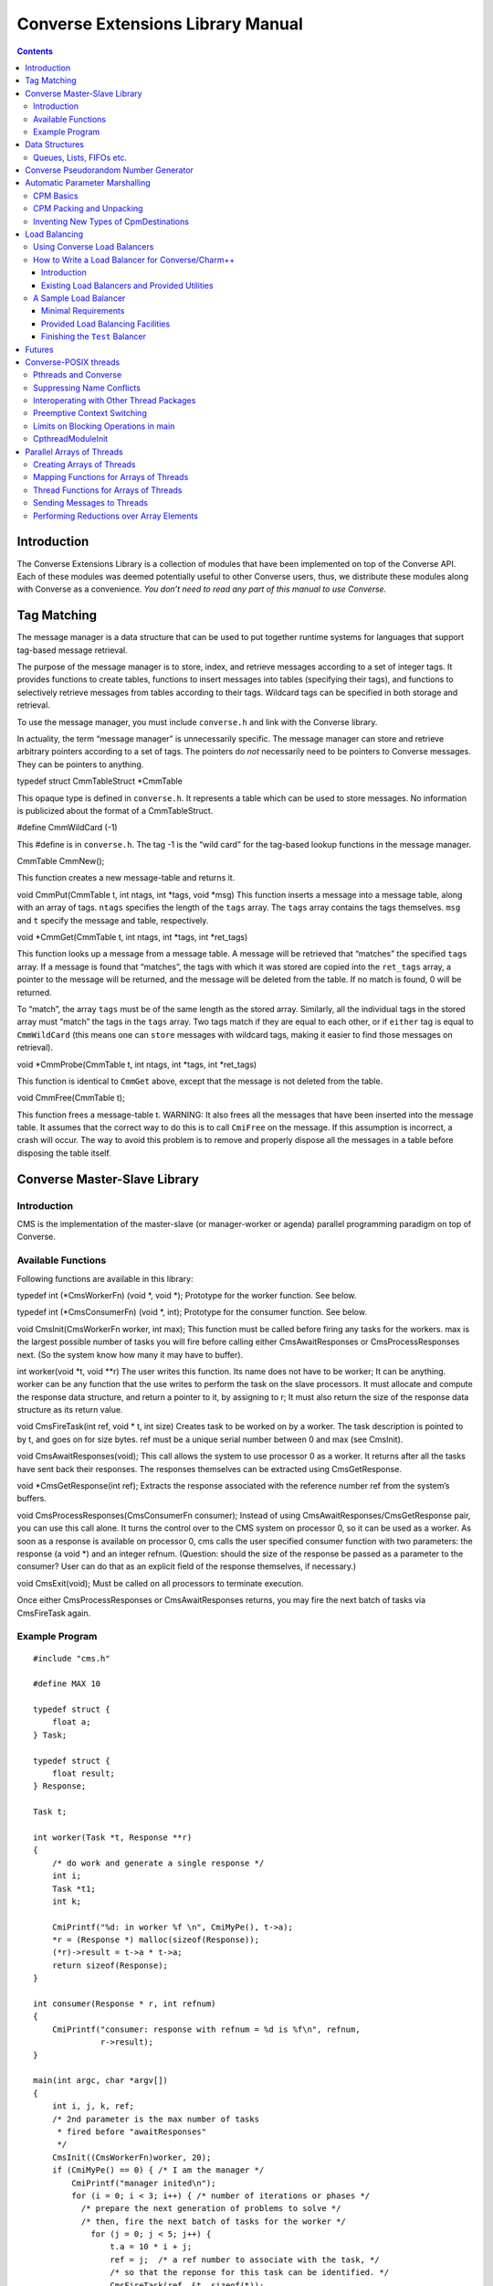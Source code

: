 ==================================
Converse Extensions Library Manual
==================================

.. contents::
   :depth: 3
..

Introduction
============

The Converse Extensions Library is a collection of modules that have
been implemented on top of the Converse API. Each of these modules was
deemed potentially useful to other Converse users, thus, we distribute
these modules along with Converse as a convenience. *You don’t need to
read any part of this manual to use Converse.*

Tag Matching
============

The message manager is a data structure that can be used to put together
runtime systems for languages that support tag-based message retrieval.

The purpose of the message manager is to store, index, and retrieve
messages according to a set of integer tags. It provides functions to
create tables, functions to insert messages into tables (specifying
their tags), and functions to selectively retrieve messages from tables
according to their tags. Wildcard tags can be specified in both storage
and retrieval.

To use the message manager, you must include ``converse.h`` and link
with the Converse library.

In actuality, the term “message manager” is unnecessarily specific. The
message manager can store and retrieve arbitrary pointers according to a
set of tags. The pointers do *not* necessarily need to be pointers to
Converse messages. They can be pointers to anything.

typedef struct CmmTableStruct \*CmmTable

This opaque type is defined in ``converse.h``. It represents a table
which can be used to store messages. No information is publicized about
the format of a CmmTableStruct.

#define CmmWildCard (-1)

This #define is in ``converse.h``. The tag -1 is the “wild card” for the
tag-based lookup functions in the message manager.

CmmTable CmmNew();

This function creates a new message-table and returns it.

void CmmPut(CmmTable t, int ntags, int \*tags, void \*msg) This function
inserts a message into a message table, along with an array of tags.
``ntags`` specifies the length of the ``tags`` array. The ``tags`` array
contains the tags themselves. ``msg`` and ``t`` specify the message and
table, respectively.

void \*CmmGet(CmmTable t, int ntags, int \*tags, int \*ret_tags)

This function looks up a message from a message table. A message will be
retrieved that “matches” the specified ``tags`` array. If a message is
found that “matches”, the tags with which it was stored are copied into
the ``ret_tags`` array, a pointer to the message will be returned, and
the message will be deleted from the table. If no match is found, 0 will
be returned.

To “match”, the array ``tags`` must be of the same length as the stored
array. Similarly, all the individual tags in the stored array must
“match” the tags in the ``tags`` array. Two tags match if they are equal
to each other, or if ``either`` tag is equal to ``CmmWildCard`` (this
means one can ``store`` messages with wildcard tags, making it easier to
find those messages on retrieval).

void \*CmmProbe(CmmTable t, int ntags, int \*tags, int \*ret_tags)

This function is identical to ``CmmGet`` above, except that the message
is not deleted from the table.

void CmmFree(CmmTable t);

This function frees a message-table t. WARNING: It also frees all the
messages that have been inserted into the message table. It assumes that
the correct way to do this is to call ``CmiFree`` on the message. If
this assumption is incorrect, a crash will occur. The way to avoid this
problem is to remove and properly dispose all the messages in a table
before disposing the table itself.

Converse Master-Slave Library
=============================

Introduction
------------

CMS is the implementation of the master-slave (or manager-worker or
agenda) parallel programming paradigm on top of Converse.

Available Functions
-------------------

Following functions are available in this library:

typedef int (\*CmsWorkerFn) (void \*, void \*); Prototype for the worker
function. See below.

typedef int (\*CmsConsumerFn) (void \*, int); Prototype for the consumer
function. See below.

void CmsInit(CmsWorkerFn worker, int max); This function must be called
before firing any tasks for the workers. max is the largest possible
number of tasks you will fire before calling either CmsAwaitResponses or
CmsProcessResponses next. (So the system know how many it may have to
buffer).

int worker(void \*t, void \**r) The user writes this function. Its name
does not have to be worker; It can be anything. worker can be any
function that the use writes to perform the task on the slave
processors. It must allocate and compute the response data structure,
and return a pointer to it, by assigning to r; It must also return the
size of the response data structure as its return value.

void CmsFireTask(int ref, void \* t, int size) Creates task to be worked
on by a worker. The task description is pointed to by t, and goes on for
size bytes. ref must be a unique serial number between 0 and max (see
CmsInit).

void CmsAwaitResponses(void); This call allows the system to use
processor 0 as a worker. It returns after all the tasks have sent back
their responses. The responses themselves can be extracted using
CmsGetResponse.

void \*CmsGetResponse(int ref); Extracts the response associated with
the reference number ref from the system’s buffers.

void CmsProcessResponses(CmsConsumerFn consumer); Instead of using
CmsAwaitResponses/CmsGetResponse pair, you can use this call alone. It
turns the control over to the CMS system on processor 0, so it can be
used as a worker. As soon as a response is available on processor 0, cms
calls the user specified consumer function with two parameters: the
response (a void \*) and an integer refnum. (Question: should the size
of the response be passed as a parameter to the consumer? User can do
that as an explicit field of the response themselves, if necessary.)

void CmsExit(void); Must be called on all processors to terminate
execution.

Once either CmsProcessResponses or CmsAwaitResponses returns, you may
fire the next batch of tasks via CmsFireTask again.

Example Program
---------------

::

   #include "cms.h"

   #define MAX 10

   typedef struct {
       float a;
   } Task;

   typedef struct {
       float result;
   } Response;

   Task t;

   int worker(Task *t, Response **r)
   {
       /* do work and generate a single response */
       int i;
       Task *t1;
       int k;

       CmiPrintf("%d: in worker %f \n", CmiMyPe(), t->a);
       *r = (Response *) malloc(sizeof(Response));
       (*r)->result = t->a * t->a;
       return sizeof(Response);
   }

   int consumer(Response * r, int refnum)
   {
       CmiPrintf("consumer: response with refnum = %d is %f\n", refnum,
                 r->result);
   }

   main(int argc, char *argv[])
   {
       int i, j, k, ref;
       /* 2nd parameter is the max number of tasks
        * fired before "awaitResponses"
        */
       CmsInit((CmsWorkerFn)worker, 20);
       if (CmiMyPe() == 0) { /* I am the manager */
           CmiPrintf("manager inited\n");
           for (i = 0; i < 3; i++) { /* number of iterations or phases */
             /* prepare the next generation of problems to solve */
             /* then, fire the next batch of tasks for the worker */
               for (j = 0; j < 5; j++) {
                   t.a = 10 * i + j;
                   ref = j;  /* a ref number to associate with the task, */
                   /* so that the reponse for this task can be identified. */
                   CmsFireTask(ref, &t, sizeof(t));
               }
             /* Now wait for the responses */
               CmsAwaitResponses();  /* allows proc 0 to be used as a worker. */
               /* Now extract the resoneses from the system */
               for (j = 0; j < 5; j++) {
                   Response *r = (Response *) CmsGetResponse(j);
                   CmiPrintf("Response %d is: %f \n", j, r->result);
               }
             /* End of one mast-slave phase */
               CmiPrintf("End of phase %d\n", i);
           }
       }

       CmiPrintf("Now the consumerFunction mode\n");

       if (CmiMyPe() == 0) { /* I am the manager */
          for (i = 0; i < 3; i++) {
              t.a = 5 + i;
              CmsFireTask(i, &t, sizeof(t));
          }
          CmsProcessResponses((CmsConsumerFn)consumer);
          /* Also allows proc. 0 to be used as a worker.
           * In addition, responses will be processed on processor 0
           * via the "consumer" function as soon as they are available
           */
       }
       CmsExit();
   }

Data Structures
===============

In the course of developing Converse and Charm++ we had to implement a
number of data structures efficiently. If the ANSI standard C library
were available to us on all platforms, we could have used it, but that
was not the case. Also, we needed both the C and C++ bindings of most
data structures. In most cases, the functionality we needed was also a
subset of the C standard library functionality, and by avoiding virtual
methods etc, we have tried to code the most efficient implementations of
those data structures.

Since these data structures are already part of Converse and Charm++,
they are available to the users of these system free of cost ``:-<)``.
In this chapter we document the available functions.

Queues, Lists, FIFOs etc.
-------------------------

This data structure is based on circular buffer, and can be used both
like a FIFO and a Stack.

Following functions are available for use in C:

typedef ... CdsFifo; An opaque data type representing a queue of
``void*`` pointers.

CdsFifo CdsFifo_Create(void); Creates a queue in memory and returns its
pointer.

CdsFifo CdsFifo_Create_len(int len); Creates a queue in memory with the
initial buffer size of len entries and returns its pointer.

void CdsFifo_Enqueue(CdsFifo q, void \*elt); Appends elt at the end of
q.

void \*CdsFifo_Dequeue(CdsFifo q); Removes an element from the front of
the q, and returns it. Returns 0 if the queue is empty.

void \*CdsFifo_Pop(CdsFifo q); Removes an element from the front of the
q, and returns it. Returns 0 if the queue is empty. An alias for the
dequeue function.

void CdsFifo_Push(CdsFifo q, void \*elt); Inserts elt in the beginning
of q.

int CdsFifo_Empty(CdsFifo q); Returns 1 if the q is empty, 0 otherwise.

int CdsFifo_Length(CdsFifo q); Returns the length of the q.

int CdsFifo_Peek(CdsFifo q); Returns the element from the front of the q
without removing it.

void CdsFifo_Destroy(CdsFifo q); Releases memory used by q.

Following Templates are available for use in C:

::

   template<class T>
   class CkQ {
     CkQ();  // default constructor
     CkQ(int initial_size); // constructor with initial buffer size
     ~CkQ(); // destructor
     int length(void); // returns length of the q
     bool isEmpty(void); // returns true if q is empty, false otherwise
     T deq(void); // removes and returns the front element
     void enq(const T&); // appends at the end of the list
     void push(const T&); // inserts in the beginning of the list
     T& operator[](size_t n); // returns the n'th element
   };

Converse Pseudorandom Number Generator
======================================

Converse provides three different Linear Congruential Random Number
Generators. Each random number stream has a cycle length of
:math:`2^{64}` as opposed to ANSI C standard’s :math:`2^{48}`. Also,
each of the three random number streams can be split into a number of
per processor streams, so that the random number sequences can be
computed in parallel, and are reproducible. Furthermore, there is no
implicit critical section in the random number generator,and yet, this
functionality is thread-safe, because all the state information is
stored in the structure allocated by the programmer. Further, this state
information is stored in a first class object, and can be passed to
other processors through messages. This module of Converse is based on
the public-domain SPRNG [1]_ package developed by Ashok Srinivasan [2]_
at NCSA.

For minimal change to programs already using C functions ``rand()``,
``srand()``, and ``drand48()``, Converse also maintains a “default”
random number stream.

Interface to the Converse Pseudorandom Number Generator module is as
follows:

typedef ... CrnStream;

State information for generating the next random number in the sequence.

void CrnInitStream(CrnStream \*stream, int seed, int type)

Initializes the new random number stream ``stream`` of ``type`` using
``seed``. ``type`` can have values 0, 1, or 2 to represent three types
of linear congruential random number generators.

int CrnInt(CrnStream \*stream)

Returns an integer between 0 and :math:`2^{31}-1` corresponding to the
next random number in the sequence associated with ``stream``. Advances
``stream`` by one in the sequence.

double CrnDouble(CrnStream \*stream)

Returns an double precision floating point number between 0 and 1
corresponding to the next random number in the sequence associated with
``stream``. Advances ``stream`` by one in the sequence.

float CrnFloat(CrnStream \*stream)

Returns a single precision floating point number between 0 and 1
corresponding to the next random number in the sequence associated with
``stream``. Advances ``stream`` by one in the sequence.

void CrnSrand(int seed)

Specifies a different seed for the default random number stream.
Replaces ``srand()``.

int CrnRand(void)

Generate the next integer random number from the default random number
stream. Replaces ``rand()``.

double CrnDrand(void)

Generate the next double precision random number from the default random
number stream. Replaces ``drand48()``.

Automatic Parameter Marshalling
===============================

Automatic Parameter Marshalling is a concise means of invoking functions
on remote processors. The CPM module handles all the details of packing,
transmitting, translating, and unpacking the arguments. It also takes
care of converting function pointers into handler numbers. With all
these details out of the way, it is possible to perform remote function
invocation in a single line of code.

CPM Basics
----------

The heart of the CPM module is the CPM scanner. The scanner reads a C
source file. When it sees the keyword ``CpmInvokable`` in front of one
of the user’s function declarations, it generates a *launcher* for that
particular function. The *launcher* is a function whose name is ``Cpm_``
concatenated to the name of the user’s function. The launcher accepts
the same arguments as the user’s function, plus a *destination*
argument. Calling the *launcher* transmits a message to another
processor determined by the *destination* argument. When the message
arrives and is handled, the user’s function is called.

For example, if the CPM scanner sees the following function declaration

::

       CpmInvokable myfunc(int x, int y) { ... }

The scanner will generate a launcher named ``Cpm_myfunc``. The launcher
has this prototype:

::

       void Cpm_myfunc(CpmDestination destination, int x, int y);

If one were to call ``Cpm_myfunc`` as follows:

::

       Cpm_myfunc(CpmSend(3), 8, 9);

a message would be sent to processor 3 ordering it to call
``myfunc(8,9)``. Notice that the *destination* argument isn’t just an
integer processor number. The possible destinations for a message are
described later.

When the CPM scanner is applied to a C source file with a particular
name, it generates a certain amount of parameter packing and unpacking
code, and this code is placed in an include file named similarly to the
original C file: the ``.c`` is replaced with ``.cpm.h``. The include
file must be included in the original ``.c`` file, after the
declarations of the types which are being packed and unpacked, but
before all uses of the CPM invocation mechanisms.

Note that the ``.cpm.h`` include file is *not* for prototyping. It
contains the C code for the packing and unpacking mechanisms. Therefore,
it should only be included in the one source file from which it was
generated. If the user wishes to prototype his code, he must do so
normally, by writing a header file of his own.

Each ``.cpm.h`` file contains a function ``CpmInitializeThisModule``,
which initializes the code in *that* ``.cpm.h`` file. The function is
declared ``static``, so it is possible to have one in each ``.cpm.h``
file without conflicts. It is the responsibility of the CPM user to call
each of these ``CpmInitializeThisModule`` functions before using any of
the CPM mechanisms.

We demonstrate the use of the CPM mechanisms using the following short
program ``myprog.c``:

.. code-block:: c++
  :linenos:

   #include "myprog.cpm.h"

   CpmInvokable print_integer(int n)
   {
     CmiPrintf("%d\n", n);
   }

   user_main(int argc, char **argv)
   {
     int i;
     CpmModuleInit();
     CpmInitializeThisModule();
     if (CmiMyPe()==0)
       for (i=1; i<CmiNumPes(); i++)
         Cpm_print_integer(CpmSend(i), rand());
   }

   main(int argc, char **argv)
   {
     ConverseInit(argc, argv, user_main, 0, 0);
   }

Lines 3-6 of this program contain a simple C function that prints an
integer. The function is marked with the word ``CpmInvokable``. When the
CPM scanner sees this word, it adds the function ``Cpm_print_integer``
to the file ``myprog.cpm.h``. The program includes ``myprog.cpm.h`` on
line 1, and initializes the code in there on line 12. Each call to
``Cpm_print_integer`` on line 15 builds a message that invokes
``print_integer``. The destination-argument ``CpmSend(i)`` causes the
message to be sent to the *i*\ ’th processor.

The effect of this program is that the first processor orders each of
the other processors to print a random number. Note that the example is
somewhat minimalist since it doesn’t contain any code for terminating
itself. Also note that it would have been more efficient to use an
explicit broadcast. Broadcasts are described later.

All launchers accept a *CpmDestination* as their first argument. A
*CpmDestination* is actually a pointer to a small C structure containing
routing and handling information. The CPM module has many built-in
functions that return *CpmDestination*\ s. Therefore, any of these can
be used as the first argument to a launcher:

-  CpmSend(\ pe) - the message is transmitted to processor pe with
   maximum priority.

-  CpmEnqueue(\ pe, queueing, priobits, prioptr) - The message is
   transmitted to processor pe, where it is enqueued with the specified
   queueing strategy and priority. The queueing, priobits, and prioptr
   arguments are the same as for CqsEnqueueGeneral.

-  CpmEnqueueFIFO(\ pe) - the message is transmitted to processor pe and
   enqueued with the middle priority (zero), and FIFO relative to
   messages with the same priority.

-  CpmEnqueueLIFO(\ pe) - the message is transmitted to processor pe and
   enqueued with the middle priority (zero), and LIFO relative to
   messages with the same priority.

-  CpmEnqueueIFIFO(\ pe, prio) - the message is transmitted to processor
   pe and enqueued with the specified integer-priority prio, and FIFO
   relative to messages with the same priority.

-  CpmEnqueueILIFO(\ pe, prio) - the message is transmitted to processor
   pe and enqueued with the specified integer-priority prio, and LIFO
   relative to messages with the same priority.

-  CpmEnqueueBFIFO(\ pe, priobits, prioptr) - the message is transmitted
   to processor pe and enqueued with the specified bitvector-priority,
   and FIFO relative to messages with the same priority.

-  CpmEnqueueBLIFO(\ pe, priobits, prioptr) - the message is transmitted
   to processor pe and enqueued with the specified bitvector-priority,
   and LIFO relative to messages with the same priority.

-  CpmMakeThread(\ pe) - The message is transmitted to processor pe
   where a CthThread is created, and the thread invokes the specified
   function.

All the functions shown above accept processor numbers as arguments.
Instead of supplying a processor number, one can also supply the special
symbols CPM_ALL or CPM_OTHERS, causing a broadcast. For example,

::

   Cpm_print_integer(CpmMakeThread(CPM_ALL), 5);

would broadcast a message to all the processors causing each processor
to create a thread, which would in turn invoke ``print_integer`` with
the argument 5.

CPM Packing and Unpacking
-------------------------

Functions preceded by the word **CpmInvokable** must have simple
argument lists. In particular, the argument list of a CpmInvokable
function can only contain cpm-single-arguments and cpm-array-arguments,
as defined by this grammar:

::

       cpm-single-argument :== typeword varname
       cpm-array-argument  :== typeword '*' varname

When CPM sees the cpm-array-argument notation, CPM interprets it as
being a pointer to an array. In this case, CPM attempts to pack an
entire array into the message, whereas it only attempts to pack a single
element in the case of the cpm-single-argument notation.

Each cpm-array-argument must be preceded by a cpm-single-argument of
type ``CpmDim``. ``CpmDim`` is simply an alias for ``int``, but when CPM
sees an argument declared ``CpmDim``, it knows that the next argument
will be a cpm-array-argument, and it interprets the ``CpmDim`` argument
to be the size of the array. Given a pointer to the array, its size, and
its element-type, CPM handles the packing of array values as
automatically as it handles single values.

A second program, ``example2.c``, uses array arguments:

.. code-block::c++
   :linenos:

   #include "example2.cpm.h"

   CpmInvokable print_program_arguments(CpmDim argc, CpmStr *argv)
   {
     int i;
     CmiPrintf("The program's arguments are: ");
     for (i=0; i<argc; i++) CmiPrintf("%s ", argv[i]);
     CmiPrintf("\n");
   }

   user_main(int argc, char **argv)
   {
     CpmModuleInit();
     CpmInitializeThisModule();
     if (CmiMyPe()==0)
       Cpm_print_program_arguments(CpmSend(1), argc, argv);
   }

   main(int argc, char **argv)
   {
     ConverseInit(argc, argv, user_main, 0, 0);
   }

The word ``CpmStr`` is a CPM built-in type, it represents a
null-terminated string:

::

   	typedef char *CpmStr;

Therefore, the function ``print_program_arguments`` takes exactly the
same arguments as ``user_main``. In this example, the main program
running on processor 0 transmits the arguments to processor 1, which
prints them out.

Thus far, we have only shown functions whose prototypes contain builtin
CPM types. CPM has built-in knowledge of the following types: char,
short, int, long, float, double, CpmDim, and CpmStr (pointer to a
null-terminated string). However, you may also transmit user-defined
types in a CPM message.

For each (non-builtin) type the user wishes to pack, the user must
supply some pack and unpack routines. The subroutines needed depend upon
whether the type is a pointer or a simple type. Simple types are defined
to be those that contain no pointers at all. Note that some types are
neither pointers, nor simple types. CPM cannot currently handle such
types.

CPM knows which type is which only through the following declarations:

::

       CpmDeclareSimple(typeword);
       CpmDeclarePointer(typeword);

The user must supply such declarations for each type that must be sent
via CPM.

When packing a value ``v`` which is a simple type, CPM uses the
following strategy. The generated code first converts ``v`` to network
interchange format by calling ``CpmPack_typename(&v)``, which must
perform the conversion in-place. It then copies ``v`` byte-for-byte into
the message and sends it. When the data arrives, it is extracted from
the message and converted back using ``CpmUnpack_typename(&v)``, again
in-place. The user must supply the pack and unpack routines.

When packing a value ``v`` which is a pointer, the generated code
determines how much space is needed in the message buffer by calling
``CpmPtrSize_typename(v)``. It then transfers the data pointed to by
``v`` into the message using ``CpmPtrPack_typename(p, v)``, where ``p``
is a pointer to the allocated space in the message buffer. When the
message arrives, the generated code extracts the packed data from the
message by calling ``CpmPtrUnpack_typename(p)``. The unpack function
must return a pointer to the unpacked data, which is allowed to still
contain pointers to the message buffer (or simply be a pointer to the
message buffer). When the invocation is done, the function
``CpmPtrFree_typename(v)`` is called to free any memory allocated by the
unpack routine. The user must supply the size, pack, unpack, and free
routines.

The following program fragment shows the declaration of two user-defined
types:

.. code-block::c++
  :linenos:


   typedef struct { double x,y; } coordinate;
   CpmDeclareSimple(coordinate);

   void CpmPack_coordinate(coordinate *p)
   {
     CpmPack_double(&(p->x));
     CpmPack_double(&(p->y));
   }

   void CpmPack_coordinate(coordinate *p)
   {
     CpmUnpack_double(&(p->x));
     CpmUnpack_double(&(p->y));
   }

   typedef int *intptr;
   CpmDeclarePointer(intptr);

   #define CpmPtrSize_intptr(p) sizeof(int)

   void CpmPtrPack_intptr(void *p, intptr v)
   {
     *(int *)p = *v;
     CpmPack_int((int *)p);
   }

   intptr CpmPtrUnpack_intptr(void *p)
   {
     CpmUnpack_int((int *)p);
     return (int *)p;
   }

   #define CpmPtrFree_intptr(p) (0)

   #include "example3.cpm.h"
   ...

The first type declared in this file is the coordinate. Line 2 contains
the C type declaration, and line 3 notifies CPM that it is a simple
type, containing no pointers. Lines 5-9 declare the pack function, which
receives a pointer to a coordinate, and must pack it in place. It makes
use of the pack-function for doubles, which also packs in place. The
unpack function is similar.

The second type declared in this file is the intptr, which we intend to
mean a pointer to a single integer. On line 18 we notify CPM that the
type is a pointer, and that it should therefore use CpmPtrSize_intptr,
CpmPtrPack_intptr, CpmPtrUnpack_intptr, and CpmPtrFree_intptr. Line 20
shows the size function, a constant: we always need just enough space to
store one integer. The pack function copies the int into the message
buffer, and packs it in place. The unpack function unpacks it in place,
and returns an intptr, which points right to the unpacked integer which
is still in the message buffer. Since the int is still in the message
buffer, and not in dynamically allocated memory, the free function on
line 34 doesn’t have to do anything.

Note that the inclusion of the ``.cpm.h`` file comes after these type
and pack declarations: the ``.cpm.h`` file will reference these
functions and macros, therefore, they must already be defined.

Inventing New Types of CpmDestinations
--------------------------------------

It is possible for the user to create new types of CpmDestinations, and
to write functions that return these new destinations. In order to do
this, one must have a mental model of the steps performed when a Cpm
message is sent. This knowledge is only necessary to those wishing to
invent new kinds of destinations. Others can skip this section.

The basic steps taken when sending a CPM message are:

-  1. The destination-structure is created. The first argument to the
   launcher is a CpmDestination. Therefore, before the launcher is
   invoked, one typically calls a function (like CpmSend) to build the
   destination-structure.

-  2. The launcher allocates a message-buffer. The buffer contains space
   to hold a function-pointer and the function’s arguments. It also
   contains space for an “envelope”, the size of which is determined by
   a field in the destination-structure.

-  3. The launcher stores the function-arguments in the message buffer.
   In doing so, the launcher converts the arguments to a contiguous
   sequence of bytes.

-  4. The launcher sets the message’s handler. For every launcher, there
   is a matching function called an invoker. The launcher’s job is to
   put the argument data in the message and send the message. The
   invoker\ ’s job is to extract the argument data from the message and
   call the user’s function. The launcher uses ``CmiSetHandler`` to tell
   Converse to handle the message by calling the appropriate invoker.

-  5. The message is sent, received, and handled. The
   destination-structure contains a pointer to a send-function. The
   send-function is responsible for choosing the message’s destination
   and making sure that it gets there and gets handled. The
   send-function has complete freedom to implement this in any manner it
   wishes. Eventually, though, the message should arrive at a
   destination and its handler should be called.

-  6. The user’s function is invoked. The invoker extracts the function
   arguments from the message buffer and calls the user’s function.

The *send-function* varies because messages take different routes to get
to their final destinations. Compare, for example, CpmSend to
CpmEnqueueFIFO. When CpmSend is used, the message goes straight to the
target processor and gets handled. When CpmEnqueueFIFO is used, the
message goes to the target processor, goes into the queue, comes out of
the queue, and *then* gets handled. The *send-function* must implement
not only the transmission of the message, but also the possible
“detouring” of the message through queues or into threads.

We now show an example CPM command, and describe the steps that are
taken when the command is executed. The command we will consider is this
one:

::

   Cpm_print_integer(CpmEnqueueFIFO(3), 12);

Which sends a message to processor 3, ordering it to call
``print_integer(12)``.

The first step is taken by CpmEnqueueFIFO, which builds the
CpmDestination. The following is the code for CpmEnqueueFIFO:

::

   typedef struct CpmDestinationSend_s
   {
     void *(*sendfn)();
     int envsize;
     int pe;
   }
   *CpmDestinationSend;

   CpmDestination CpmEnqueueFIFO(int pe)
   {
     static struct CpmDestinationSend_s ctrl;
     ctrl.envsize = sizeof(int);
     ctrl.sendfn  = CpmEnqueueFIFO1;
     ctrl.pe = pe;
     return (CpmDestination)&ctrl;
   }

Notice that the CpmDestination structure varies, depending upon which
kind of destination is being used. In this case, the destination
structure contains a pointer to the send-function ``CpmEnqueueFIFO1``, a
field that controls the size of the envelope, and the
destination-processor. In a CpmDestination, the ``sendfn`` and
``envsize`` fields are required, additional fields are optional.

After CpmEnqueueFIFO builds the destination-structure, the launcher
Cpm_print_integer is invoked. Cpm_print_integer performs all the steps
normally taken by a launcher:

-  1. It allocates the message buffer. In this case, it sets aside just
   enough room for one int as an envelope, as dictated by the
   destination-structure’s envsize field.

-  2. It stores the function-arguments in the message-buffer. In this
   case, the function-arguments are just the integer 12.

-  3. It sets the message’s handler. In this case, the message’s handler
   is set to a function that will extract the arguments and call
   print_integer.

-  4. It calls the send-function to send the message.

The code for the send-function is here:

::

   void *CpmEnqueueFIFO1(CpmDestinationSend dest, int len, void *msg)
   {
     int *env = (int *)CpmEnv(msg);
     env[0] = CmiGetHandler(msg);
     CmiSetHandler(msg, CpvAccess(CpmEnqueueFIFO2_Index));
     CmiSyncSendAndFree(dest->pe,len,msg);
   }

The send-function CpmEnqueueFIFO1 starts by switching the handler. The
original handler is removed using ``CmiGetHandler``. It is set aside in
the message buffer in the “envelope” space described earlier — notice
the use of ``CpmEnv`` to obtain the envelope. This is the purpose of the
envelope in the message — it is a place where the send-function can
store information. The destination-function must anticipate how much
space the send-function will need, and it must specify that amount of
space in the destination-structure field *envsize*. In this case, the
envelope is used to store the original handler, and the message’s
handler is set to an internal function called ``CpmEnqueueFIFO2``.

After switching the handler, ``CpmEnqueueFIFO1`` sends the message.
Eventually, the message will be received by ``CsdScheduler``, and its
handler will be called. The result will be that ``CpmEnqueueFIFO2`` will
be called on the destination processor. Here is the code for
``CpmEnqueueFIFO2``:

::

   void CpmEnqueueFIFO2(void *msg)
   {
     int *env;
     CmiGrabBuffer(&msg);
     env = (int *)CpmEnv(msg);
     CmiSetHandler(msg, env[0]);
     CsdEnqueueFIFO(msg);
   }

This function takes ownership of the message-buffer from Converse using
``CmiGrabBuffer``. It extracts the original handler from the envelope
(the handler that calls ``print_integer``), and restores it using
``CmiSetHandler``. Having done so, it enqueues the message with the FIFO
queueing policy. Eventually, the scheduler picks the message from the
queue, and ``print_integer`` is invoked.

In summary, the procedure for implementing new kinds of destinations is
to write one send-function, one function returning a CpmDestination
(which contains a reference to the send-function), and one or more
Converse handlers to manipulate the message.

The destination-function must return a pointer to a
“destination-structure”, which can in fact be any structure matching the
following specifications:

-  The first field must be a pointer to a send-function,

-  The second field must the an integer, the envelope-size.

This pointer must be coerced to type CpmDestination.

The send-function must have the following prototype:

::

       void sendfunction(CpmDestination dest, int msglen, void *msgptr)

It can access the envelope of the message using CpmEnv:

::

       int *CpmEnv(void *msg);

It can also access the data stored in the destination-structure by the
destination-function.

Load Balancing
==============

Using Converse Load Balancers
-----------------------------

This module defines a function **CldEnqueue** that sends a message to a
lightly-loaded processor. It automates the process of finding a
lightly-loaded processor.

The function **CldEnqueue** is extremely sophisticated. It does not
choose a processor, send the message, and forget it. Rather, it puts the
message into a pool of movable work. The pool of movable work gradually
shrinks as it is consumed (processed), but in most programs, there is
usually quite a bit of movable work available at any given time. As load
conditions shift, the load balancers shifts the pool around,
compensating. Any given message may be shifted more than once, as part
of the pool.

**CldEnqueue** also accounts for priorities. Normal load-balancers try
to make sure that all processors have some work to do. The function
**CldEnqueue** goes a step further: it tries to make sure that all
processors have some reasonably high-priority work to do. This can be
extremely helpful in AI search applications.

The two assertions above should be qualified: **CldEnqueue** can use
these sophisticated strategies, but it is also possible to configure it
for different behavior. When you compile and link your program, you
choose a load-balancing strategy. That means you link in one of several
implementations of the load-balancer. Most are sophisticated, as
described above. But some are simple and cheap, like the random
strategy. The process of choosing a strategy is described in the manual
*Converse Installation and Usage*.

Before you send a message using **CldEnqueue**, you must write an info
function with this prototype:

void InfoFn(void \*msg, CldPackFn \*pfn, int \*len, int \*queueing, int
\*priobits, unsigned int \*prioptr); The load balancer will call the
info function when it needs to know various things about the message.
The load balancer will pass in the message via the parameter ``msg``.
The info function’s job is to “fill in” the other parameters. It must
compute the length of the message, and store it at ``*len``. It must
determine the pack function for the message, and store a pointer to it
at ``*pfm``. It must identify the priority of the message, and the
queueing strategy that must be used, storing this information at
``*queueing``, ``*priobits``, and ``*prioptr``. Caution: the priority
will not be copied, so the ``*prioptr`` should probably be made to point
to the message itself.

After the user of **CldEnqueue** writes the “info” function, the user
must register it, using this:

int CldRegisterInfoFn(CldInfoFn fn) Accepts a pointer to an
info-function. Returns an integer index for the info-function. This
index will be needed in CldEnqueue.

Normally, when you send a message, you pack up a bunch of data into a
message, send it, and unpack it at the receiving end. It is sometimes
possible to perform an optimization, though. If the message is bound for
a processor within the same address space, it isn’t always necessary to
copy all the data into the message. Instead, it may be sufficient to
send a message containing only a pointer to the data. This saves much
packing, unpacking, and copying effort. It is frequently useful, since
in a properly load-balanced program, a great many messages stay inside a
single address space.

With CldEnqueue, you don’t know in advance whether a message is going to
cross address-space boundaries or not. If it’s to cross address spaces,
you need to use the “long form”, but if it’s to stay inside an address
space, you want to use the faster “short form”. We call this
“conditional packing.” When you send a message with **CldEnqueue**, you
should initially assume it will not cross address space boundaries. In
other words, you should send the “short form” of the message, containing
pointers. If the message is about to leave the address space, the load
balancer will call your pack function, which must have this prototype:

void PackFn(void \**msg) The pack function is handed a pointer to a
pointer to the message (yes, a pointer to a pointer). The pack function
is allowed to alter the message in place, or replace the message with a
completely different message. The intent is that the pack function
should replace the “short form” of the message with the “long form” of
the message. Note that if it replaces the message, it should CmiFree the
old message.

Of course, sometimes you don’t use conditional packing. In that case,
there is only one form of the message. In that case, your pack function
can be a no-op.

Pack functions must be registered using this:

int CldRegisterPackFn(CldPackFn fn) Accepts a pointer to an
pack-function. Returns an integer index for the pack-function. This
index will be needed in CldEnqueue.

Normally, **CldEnqueue** sends a message to a lightly-loaded processor.
After doing this, it enqueues the message with the appropriate priority.
The function CldEnqueue can also be used as a mechanism to simply
enqueue a message on a remote processor with a priority. In other words,
it can be used as a prioritized send-function. To do this, one of the
CldEnqueue parameters allows you to override the load-balancing behavior
and lets you choose a processor yourself.

The prototype for **CldEnqueue** is as follows:

void CldEnqueue(int pe, void \*msg, int infofn)

The argument ``msg`` is a pointer to the message. The parameter
``infofn`` represents a function that can analyze the message. The
parameter ``packfn`` represents a function that can pack the message. If
the parameter ``pe`` is ``CLD_ANYWHERE``, the message is sent to a
lightly-loaded processor and enqueued with the appropriate priority. If
the parameter ``pe`` is a processor number, the message is sent to the
specified processor and enqueued with the appropriate priority.
CldEnqueue frees the message buffer using CmiFree.

The following simple example illustrates how a Converse program can make
use of the load balancers.

``hello.c:``

::

   #include <stdio.h>
   #include "converse.h"
   #define CHARES 10

   void startup(int argc, char *argv[]);
   void registerAndInitialize();

   typedef struct pemsgstruct
   {
     char header[CmiExtHeaderSizeBytes];
     int pe, id, pfnx;
     int queuing, priobits;
     unsigned int prioptr;
   } pemsg;

   CpvDeclare(int, MyHandlerIndex);
   CpvDeclare(int, InfoFnIndex);
   CpvDeclare(int, PackFnIndex);

   int main(int argc, char *argv[])
   {
     ConverseInit(argc, argv, startup, 0, 0);
     CsdScheduler(-1);
   }

   void startup(int argc, char *argv[])
   {
     pemsg *msg;
     int i;

     registerAndInitialize();
     for (i=0; i<CHARES; i++) {
       msg = (pemsg *)malloc(sizeof(pemsg));
       msg->pe = CmiMyPe();
       msg->id = i;
       msg->pfnx = CpvAccess(PackFnIndex);
       msg->queuing = CQS_QUEUEING_FIFO;
       msg->priobits = 0;
       msg->prioptr = 0;
       CmiSetHandler(msg, CpvAccess(MyHandlerIndex));
       CmiPrintf("[%d] sending message %d\n", msg->pe, msg->id);
       CldEnqueue(CLD_ANYWHERE, msg, CpvAccess(InfoFnIndex));
       /*    CmiSyncSend(i, sizeof(pemsg), &msg); */
     }
   }

   void MyHandler(pemsg *msg)
   {
     CmiPrintf("Message %d created on %d handled by %d.\n", msg->id, msg->pe,
   	    CmiMyPe());
   }

   void InfoFn(pemsg *msg, CldPackFn *pfn, int *len, int *queuing, int *priobits,
   	    unsigned int *prioptr)
   {
     *pfn = (CldPackFn)CmiHandlerToFunction(msg->pfnx);
     *len = sizeof(pemsg);
     *queuing = msg->queuing;
     *priobits = msg->priobits;
     prioptr = &(msg->prioptr);
   }

   void PackFn(pemsg **msg)
   {
   }

   void registerAndInitialize()
   {
     CpvInitialize(int, MyHandlerIndex);
     CpvAccess(MyHandlerIndex) = CmiRegisterHandler(MyHandler);
     CpvInitialize(int, InfoFnIndex);
     CpvAccess(InfoFnIndex) = CldRegisterInfoFn((CldInfoFn)InfoFn);
     CpvInitialize(int, PackFnIndex);
     CpvAccess(PackFnIndex) = CldRegisterPackFn((CldPackFn)PackFn);
   }

How to Write a Load Balancer for Converse/Charm++
-------------------------------------------------

.. _introduction-2:

Introduction
~~~~~~~~~~~~

This manual details how to write your own general-purpose message-based
load balancer for Converse. A Converse load balancer can be used by any
Converse program, but also serves as a seed load balancer for Charm++
chare creation messages. Specifically, to use a load balancer, you would
pass messages to CldEnqueue rather than directly to the scheduler. This
is the default behavior with chare creation message in Charm++. Thus,
the primary provision of a new load balancer is an implementation of the
CldEnqueue function.

Existing Load Balancers and Provided Utilities
~~~~~~~~~~~~~~~~~~~~~~~~~~~~~~~~~~~~~~~~~~~~~~

Throughout this manual, we will occasionally refer to the source code of
two provided load balancers, the random initial placement load balancer
(``cldb.rand.c``) and the virtual topology-based load balancer
(``cldb.neighbor.c``) which applies virtual topology including dense
graph to construct neighbors. The functioning of these balancers is
described in the Charm++ manual load balancing section.

In addition, a special utility is provided that allows us to add and
remove load-balanced messages from the scheduler’s queue. The source
code for this is available in ``cldb.c``. The usage of this utility will
also be described here in detail.

A Sample Load Balancer
----------------------

This manual steps through the design of a load balancer using an example
which we will call ``test``. The ``test`` load balancer has each
processor periodically send half of its load to its neighbor in a ring.
Specifically, for N processors, processor K will send approximately half
of its load to (K+1)%N, every 100 milliseconds (this is an example only;
we leave the genius approaches up to you).

Minimal Requirements
~~~~~~~~~~~~~~~~~~~~

The minimal requirements for a load balancer are illustrated by the
following code.

::

   #include <stdio.h>
   #include "converse.h"

   const char *CldGetStrategy(void)
   {
     return "test";
   }

   CpvDeclare(int, CldHandlerIndex);

   void CldHandler(void *msg)
   {
     CldInfoFn ifn; CldPackFn pfn;
     int len, queueing, priobits; unsigned int *prioptr;

     CmiGrabBuffer((void **)&msg);
     CldRestoreHandler(msg);
     ifn = (CldInfoFn)CmiHandlerToFunction(CmiGetInfo(msg));
     ifn(msg, &pfn, &len, &queueing, &priobits, &prioptr);
     CsdEnqueueGeneral(msg, queueing, priobits, prioptr);
   }

   void CldEnqueue(int pe, void *msg, int infofn)
   {
     int len, queueing, priobits; unsigned int *prioptr;
     CldInfoFn ifn = (CldInfoFn)CmiHandlerToFunction(infofn);
     CldPackFn pfn;

     if (pe == CLD_ANYWHERE) {
       /* do what you want with the message; in this case we'll just keep
          it local */
       ifn(msg, &pfn, &len, &queueing, &priobits, &prioptr);
       CmiSetInfo(msg,infofn);
       CsdEnqueueGeneral(msg, queueing, priobits, prioptr);
     }
     else {
       /* pe contains a particular destination or broadcast */
       ifn(msg, &pfn, &len, &queueing, &priobits, &prioptr);
       if (pfn) {
         pfn(&msg);
         ifn(msg, &pfn, &len, &queueing, &priobits, &prioptr);
       }
       CldSwitchHandler(msg, CpvAccess(CldHandlerIndex));
       CmiSetInfo(msg,infofn);
       if (pe==CLD_BROADCAST)
         CmiSyncBroadcastAndFree(len, msg);
       else if (pe==CLD_BROADCAST_ALL)
         CmiSyncBroadcastAllAndFree(len, msg);
       else CmiSyncSendAndFree(pe, len, msg);
     }
   }

   void CldModuleInit()
   {
     char *argv[] = { NULL };
     CpvInitialize(int, CldHandlerIndex);
     CpvAccess(CldHandlerIndex) = CmiRegisterHandler(CldHandler);
     CldModuleGeneralInit(argv);
   }

The primary function a load balancer must provide is the **CldEnqueue**
function, which has the following prototype:

``void CldEnqueue(int pe, void *msg, int infofn);``

This function takes three parameters: ``pe``, ``msg`` and ``infofn``.
``pe`` is the intended destination of the ``msg``. ``pe`` may take on
one of the following values:

-  Any valid processor number - the message must be sent to that
   processor

-  ``CLD_ANYWHERE`` - the message can be placed on any processor

-  ``CLD_BROADCAST`` - the message must be sent to all processors
   excluding the local processor

-  ``CLD_BROADCAST_ALL`` - the message must be sent to all processors
   including the local processor

**CldEnqueue** must handle all of these possibilities. The only case in
which the load balancer should get control of a message is when
``pe = CLD_ANYWHERE``. All other messages must be sent off to their
intended destinations and passed on to the scheduler as if they never
came in contact with the load balancer.

The integer parameter ``infofn`` is a handler index for a user-provided
function that allows CldEnqueue to extract information about (mostly
components of) the message ``msg``.

Thus, an implementation of the **CldEnqueue** function might have the
following structure:

::

   void CldEnqueue(int pe, void *msg, int infofn)
   {
     ...
     if (pe == CLD_ANYWHERE)
       /* These messages can be load balanced */
     else if (pe == CmiMyPe())
       /* Enqueue the message in the scheduler locally */
     else if (pe==CLD_BROADCAST)
       /* Broadcast to all but self */
     else if (pe==CLD_BROADCAST_ALL)
       /* Broadcast to all plus self */
     else /* Specific processor number was specified */
       /* Send to specific processor */
   }

In order to fill in the code above, we need to know more about the
message before we can send it off to a scheduler’s queue, either locally
or remotely. For this, we have the info function. The prototype of an
info function must be as follows:

::

  void ifn(msg, pfn, len, queueing, priobits, prioptr);

Thus, to use the info function, we need to get the actual function via
the handler index provided to **CldEnqueue**. Typically,
**CldEnqueue** would contain the following declarations:

::

     int len, queueing, priobits;
     unsigned int *prioptr;
     CldPackFn pfn;
     CldInfoFn ifn = (CldInfoFn)CmiHandlerToFunction(infofn);

Subsequently, a call to ``ifn`` would look like this:

::

     ifn(msg, &pfn, &len, &queueing, &priobits, &prioptr);

The info function extracts information from the message about its size,
queuing strategy and priority, and also a pack function, which will be
used when we need to send the message elsewhere. For now, consider the
case where the message is to be locally enqueued:

::

     ...
     else if (pe == CmiMyPe())
       {
         ifn(msg, &pfn, &len, &queueing, &priobits, &prioptr);
         CsdEnqueueGeneral(msg, queueing, priobits, prioptr);
       }
     ...

Thus, we see the info function is used to extract info from the message
that is necessary to pass on to **CsdEnqueueGeneral**.

In order to send the message to a remote destination and enqueue it in
the scheduler, we need to pack it up with a special pack function so
that it has room for extra handler information and a reference to the
info function. Therefore, before we handle the last three cases of
**CldEnqueue**, we have a little extra work to do:

::

     ...
     else
       {
         ifn(msg, &pfn, &len, &queueing, &priobits, &prioptr);
         if (pfn) {
           pfn(&msg);
           ifn(msg, &pfn, &len, &queueing, &priobits, &prioptr);
         }
         CldSwitchHandler(msg, CpvAccess(CldHandlerIndex));
         CmiSetInfo(msg,infofn);
         ...

Calling the info function once gets the pack function we need, if there
is one. We then call the pack function which rearranges the message
leaving space for the info function, which we will need to call on the
message when it is received at its destination, and also room for the
extra handler that will be used on the receiving side to do the actual
enqueuing. **CldSwitchHandler** is used to set this extra handler, and
the receiving side must restore the original handler.

In the above code, we call the info function again because some of the
values may have changed in the packing process.

Finally, we handle our last few cases:

::

     ...
         if (pe==CLD_BROADCAST)
           CmiSyncBroadcastAndFree(len, msg);
         else if (pe==CLD_BROADCAST_ALL)
           CmiSyncBroadcastAllAndFree(len, msg);
         else CmiSyncSendAndFree(pe, len, msg);
       }
   }

The above example also provides **CldHandler** which is used to receive
messages that **CldEnqueue** forwards to other processors.

::

   CpvDeclare(int, CldHandlerIndex);

   void CldHandler(void *msg)
   {
     CldInfoFn ifn; CldPackFn pfn;
     int len, queueing, priobits; unsigned int *prioptr;

     CmiGrabBuffer((void **)&msg);
     CldRestoreHandler(msg);
     ifn = (CldInfoFn)CmiHandlerToFunction(CmiGetInfo(msg));
     ifn(msg, &pfn, &len, &queueing, &priobits, &prioptr);
     CsdEnqueueGeneral(msg, queueing, priobits, prioptr);
   }

Note that the **CldHandler** properly restores the message’s original
handler using **CldRestoreHandler**, and calls the info function to
obtain the proper parameters to pass on to the scheduler. We talk about
this more below.

Finally, Converse initialization functions call **CldModuleInit** to
initialize the load balancer module.

::

   void CldModuleInit()
   {
     char *argv[] = { NULL };
     CpvInitialize(int, CldHandlerIndex);
     CpvAccess(CldHandlerIndex) = CmiRegisterHandler(CldHandler);
     CldModuleGeneralInit(argv);

     /* call other init processes here */
     CldBalance();
   }

Provided Load Balancing Facilities
~~~~~~~~~~~~~~~~~~~~~~~~~~~~~~~~~~

Converse provides a number of structures and functions to aid in load
balancing (see cldb.c). Foremost amongst these is a method for queuing
tokens of messages in a processor’s scheduler in a way that they can be
removed and relocated to a different processor at any time. The
interface for this module is as follows:

::

   void CldSwitchHandler(char *cmsg, int handler)
   void CldRestoreHandler(char *cmsg)
   int CldCountTokens()
   int CldLoad()
   void CldPutToken(char *msg)
   void CldGetToken(char **msg)
   void CldModuleGeneralInit(char **argv)

Messages normally have a handler index associated with them, but in
addition they have extra space for an additional handler. This is used
by the load balancer when we use an intermediate handler (typically
**CldHandler**) to handle the message when it is received after
relocation. To do this, we use **CldSwitchHandler** to temporarily swap
the intended handler with the load balancer handler. When the message is
received, **CldRestoreHandler** is used to change back to the intended
handler.

**CldPutToken** puts a message in the scheduler queue in such a way that
it can be retrieved from the queue. Once the message gets handled, it
can no longer be retrieved. **CldGetToken** retrieves a message that was
placed in the scheduler queue in this way. **CldCountTokens** tells you
how many tokens are currently retrievable. **CldLoad** gives a slightly
more accurate estimate of message load by counting the total number of
messages in the scheduler queue.

**CldModuleGeneralInit** is used to initialize this load balancer helper
module. It is typically called from the load balancer’s
**CldModuleInit** function.

The helper module also provides the following functions:

::

   void CldMultipleSend(int pe, int numToSend)
   int CldRegisterInfoFn(CldInfoFn fn)
   int CldRegisterPackFn(CldPackFn fn)

**CldMultipleSend** is generally useful for any load balancer that sends
multiple messages to one processor. It works with the token queue module
described above. It attempts to retrieve up to ``numToSend`` messages,
and then packs them together and sends them, via CmiMultipleSend, to
``pe``. If the number and/or size of the messages sent is very large,
**CldMultipleSend** will transmit them in reasonably sized parcels. In
addition, the **CldBalanceHandler** and its associated declarations and
initializations are required to use it.

You may want to use the three status variables. These can be used to
keep track of what your LB is doing (see usage in cldb.neighbor.c and
itc++queens program).

::

   CpvDeclare(int, CldRelocatedMessages);
   CpvDeclare(int, CldLoadBalanceMessages);
   CpvDeclare(int, CldMessageChunks);

The two register functions register info and pack functions, returning
an index for the functions. Info functions are used by the load balancer
to extract the various components from a message. Amongst these
components is the pack function index. If necessary, the pack function
can be used to pack a message that is about to be relocated to another
processor. Information on how to write info and pack functions is
available in the load balancing section of the Converse Extensions
manual.

Finishing the ``Test`` Balancer
~~~~~~~~~~~~~~~~~~~~~~~~~~~~~~~

The ``test`` balancer is a somewhat silly strategy in which every
processor attempts to get rid of half of its load by periodically
sending it to someone else, regardless of the load at the destination.
Hopefully, you won’t actually use this for anything important!

The ``test`` load balancer is available in
charm/src/Common/conv-ldb/cldb.test.c. To try out your own load balancer
you can use this filename and SUPER_INSTALL will compile it and you can
link it into your Charm++ programs with -balance test. (To add your own
new balancers permanently and give them another name other than "test"
you will need to change the Makefile used by SUPER_INSTALL. Don’t worry
about this for now.) The cldb.test.c provides a good starting point for
new load balancers.

Look at the code for the ``test`` balancer below, starting with the
**CldEnqueue** function. This is almost exactly as described earlier.
One exception is the handling of a few extra cases: specifically if we
are running the program on only one processor, we don’t want to do any
load balancing. The other obvious difference is in the first case: how
do we handle messages that can be load balanced? Rather than enqueuing
the message directly with the scheduler, we make use of the token queue.
This means that messages can later be removed for relocation.
**CldPutToken** adds the message to the token queue on the local
processor.

::

   #include <stdio.h>
   #include "converse.h"
   #define PERIOD 100
   #define MAXMSGBFRSIZE 100000

   const char *CldGetStrategy(void)
   {
     return "test";
   }

   CpvDeclare(int, CldHandlerIndex);
   CpvDeclare(int, CldBalanceHandlerIndex);
   CpvDeclare(int, CldRelocatedMessages);
   CpvDeclare(int, CldLoadBalanceMessages);
   CpvDeclare(int, CldMessageChunks);

   void CldDistributeTokens()
   {
     int destPe = (CmiMyPe()+1)%CmiNumPes(), numToSend;

     numToSend = CldLoad() / 2;
     if (numToSend > CldCountTokens())
       numToSend = CldCountTokens() / 2;
     if (numToSend > 0)
       CldMultipleSend(destPe, numToSend);
     CcdCallFnAfter((CcdVoidFn)CldDistributeTokens, NULL, PERIOD);
   }

   void CldBalanceHandler(void *msg)
   {
     CmiGrabBuffer((void **)&msg);
     CldRestoreHandler(msg);
     CldPutToken(msg);
   }

   void CldHandler(void *msg)
   {
     CldInfoFn ifn; CldPackFn pfn;
     int len, queueing, priobits; unsigned int *prioptr;

     CmiGrabBuffer((void **)&msg);
     CldRestoreHandler(msg);
     ifn = (CldInfoFn)CmiHandlerToFunction(CmiGetInfo(msg));
     ifn(msg, &pfn, &len, &queueing, &priobits, &prioptr);
     CsdEnqueueGeneral(msg, queueing, priobits, prioptr);
   }

   void CldEnqueue(int pe, void *msg, int infofn)
   {
     int len, queueing, priobits; unsigned int *prioptr;
     CldInfoFn ifn = (CldInfoFn)CmiHandlerToFunction(infofn);
     CldPackFn pfn;

     if ((pe == CLD_ANYWHERE) && (CmiNumPes() > 1)) {
       ifn(msg, &pfn, &len, &queueing, &priobits, &prioptr);
       CmiSetInfo(msg,infofn);
       CldPutToken(msg);
     }
     else if ((pe == CmiMyPe()) || (CmiNumPes() == 1)) {
       ifn(msg, &pfn, &len, &queueing, &priobits, &prioptr);
       CmiSetInfo(msg,infofn);
       CsdEnqueueGeneral(msg, queueing, priobits, prioptr);
     }
     else {
       ifn(msg, &pfn, &len, &queueing, &priobits, &prioptr);
       if (pfn) {
         pfn(&msg);
         ifn(msg, &pfn, &len, &queueing, &priobits, &prioptr);
       }
       CldSwitchHandler(msg, CpvAccess(CldHandlerIndex));
       CmiSetInfo(msg,infofn);
       if (pe==CLD_BROADCAST)
         CmiSyncBroadcastAndFree(len, msg);
       else if (pe==CLD_BROADCAST_ALL)
         CmiSyncBroadcastAllAndFree(len, msg);
       else CmiSyncSendAndFree(pe, len, msg);
     }
   }

   void CldModuleInit()
   {
     char *argv[] = { NULL };
     CpvInitialize(int, CldHandlerIndex);
     CpvAccess(CldHandlerIndex) = CmiRegisterHandler(CldHandler);
     CpvInitialize(int, CldBalanceHandlerIndex);
     CpvAccess(CldBalanceHandlerIndex) = CmiRegisterHandler(CldBalanceHandler);
     CpvInitialize(int, CldRelocatedMessages);
     CpvInitialize(int, CldLoadBalanceMessages);
     CpvInitialize(int, CldMessageChunks);
     CpvAccess(CldRelocatedMessages) = CpvAccess(CldLoadBalanceMessages) =
       CpvAccess(CldMessageChunks) = 0;
     CldModuleGeneralInit(argv);
     if (CmiNumPes() > 1)
       CldDistributeTokens();
   }

Now look two functions up from **CldEnqueue**. We have an additional
handler besides the **CldHandler**: the **CldBalanceHandler**. The
purpose of this special handler is to receive messages that can be still
be relocated again in the future. Just like the first case of
**CldEnqueue** uses **CldPutToken** to keep the message retrievable,
**CldBalanceHandler** does the same with relocatable messages it
receives. **CldHandler** is only used when we no longer want the message
to have the potential for relocation. It places messages irretrievably
in the scheduler queue.

Next we look at our initialization functions to see how the process gets
started. The **CldModuleInit** function gets called by the common
Converse initialization code and starts off the periodic load
distribution process by making a call to **CldDistributeTokens**. The
entirety of the balancing is handled by the periodic invocation of this
function. It computes an approximation of half of the PE’s total load
(**CsdLength**\ ()), and if that amount exceeds the number of movable
messages ( **CldCountTokens**\ ()), we attempt to move all of the
movable messages. To do this, we pass this number of messages to move
and the number of the PE to move them to, to the **CldMultipleSend**
function.

.. _conv-futures:

Futures
=======

This library supports the *future* abstraction, defined and used by
Halstead and other researchers.

**Cfuture CfutureCreate()**

Returns the handle of an empty future. The future is said to reside on
the processor that created it. The handle is a *global* reference to the
future, in other words, it may be copied freely across processors.
However, while the handle may be moved across processors freely, some
operations can only be performed on the processor where the future
resides.

**Cfuture CfutureSet(Cfuture future, void \*value, int nbytes)**

Makes a copy of the value and stores it in the future. CfutureSet may be
performed on processors other than the one where the future resides. If
done remotely, the copy of the value is created on the processor where
the future resides.

**void \*CfutureWait(Cfuture fut)**

Waits until the future has been filled, then returns a pointer to the
contents of the future. If the future has already been filled, this
happens immediately (without blocking). Caution: CfutureWait can only be
done on the processor where the Cfuture resides. A second caution:
blocking operations (such as this one) can only be done in user-created
threads.

**void CfutureDestroy(Cfuture f)**

Frees the space used by the specified Cfuture. This also frees the value
stored in the future. Caution: this operation can only be done on the
processor where the Cfuture resides.

**void\* CfutureCreateValue(int nbytes)**

Allocates the specified amount of memory and returns a pointer to it.
This buffer can be filled with data and stored into a future, using
CfutureStoreBuffer below. This combination is faster than using
CfutureSet directly.

**void CfutureStoreValue(Cfuture fut, void \*value)**

Make a copy of the value and stores it in the future, destroying the
original copy of the value. This may be significantly faster than the
more general function, CfutureSet (it may avoid copying). This function
can *only* used to store values that were previously extracted from
other futures, or values that were allocated using CfutureCreateValue.

**void CfutureModuleInit()**

This function initializes the futures module. It must be called once on
each processor, during the handler-registration process (see the
Converse manual regarding CmiRegisterHandler).

Converse-POSIX threads
======================

We have implemented the POSIX threads API on top of Converse threads. To
use the Converse-pthreads, you must include the header file:

``#include <cpthreads.h>``

Refer to the POSIX threads documentation for the documentation on the
pthreads functions and types. Although Converse-pthreads threads are
POSIX-compliant in most ways, there are some specific things one needs
to know to use our implementation.

Pthreads and Converse
---------------------

Our pthreads implementation is designed to exist within a Converse
environment. For example, to send messages inside a POSIX program, you
would still use the usual Converse messaging primitives.

Suppressing Name Conflicts
--------------------------

Some people may wish to use Converse pthreads on machines that already
have a pthreads implementation in the standard library. This may cause
some name-conflicts as we define the pthreads functions, and the system
include files do too. To avoid such conflicts, we provide an alternative
set of names beginning with the word Cpthread. These names are
interchangeable with their pthread equivalents. In addition, you may
prevent Converse from defining the pthread names at all with the
preprocessor symbol SUPPRESS_PTHREADS:

::

   #define SUPPRESS_PTHREADS
   #include <cpthreads.h>

Interoperating with Other Thread Packages
-----------------------------------------

Converse programs are typically multilingual programs. There may be
modules written using POSIX threads, but other modules may use other
thread APIs. The POSIX threads implementation has the following
restriction: you may only call the pthreads functions from inside
threads created with pthread_create. Threads created by other thread
packages (for example, the CthThread package) may not use the pthreads
functions.

Preemptive Context Switching
----------------------------

Most implementations of POSIX threads perform time-slicing: when a
thread has run for a while, it automatically gives up the CPU to another
thread. Our implementation is currently nonpreemptive (no time-slicing).
Threads give up control at two points:

-  If they block (eg, at a mutex).

-  If they call pthread_yield().

Usually, the first rule is sufficient to make most programs work.
However, a few programs (particularly, those that busy-wait) may need
explicit insertion of yields.

Limits on Blocking Operations in main
-------------------------------------

Converse has a rule about blocking operations — there are certain pieces
of code that may not block. This was an efficiency decision. In
particular, the main function, Converse handlers, and the Converse
startup function (see ConverseInit) may not block. You must be aware of
this when using the POSIX threads functions with Converse.

There is a contradiction here — the POSIX standard requires that the
pthreads functions work from inside ``main``. However, many of them
block, and Converse forbids blocking inside ``main``. This contradiction
can be resolved by renaming your posix-compliant ``main`` to something
else: for example, ``mymain``. Then, through the normal Converse startup
procedure, create a POSIX thread to run ``mymain``. We provide a
convenience function to do this, called Cpthreads_start_main. The
startup code will be much like this:

::

   void mystartup(int argc, char **argv)
   {
     CpthreadModuleInit();
     Cpthreads_start_main(mymain, argc, argv);
   }

   int main(int argc, char **argv)
   {
     ConverseInit(mystartup, argc, argv, 0, 0);
   }

This creates the first POSIX thread on each processor, which runs the
function mymain. The mymain function is executing in a POSIX thread, and
it may use any pthread function it wishes.

CpthreadModuleInit
------------------

On each processor, the function CpthreadModuleInit must be called before
any other pthread function is called. This is shown in the example in
the previous section.

Parallel Arrays of Threads
==========================

This module is CPath: Converse Parallel Array of Threads. It makes it
simple to create arrays of threads, where the threads are distributed
across the processors. It provides simple operations like sending a
message to a thread, as well as group operations like multicasting to a
row of threads, or reducing over an array of threads.

Creating Arrays of Threads
--------------------------

This module defines a data type CPath, also known as an “array
descriptor”. Arrays are created by the function CPathMakeArray, and
individual threads are created using CPathMakeThread:

void CPathMakeArray(CPath \*path, int threadfn, int mapfn, ...) This
function initiates the creation of an array of threads. It fills in the
array descriptor ``*path``. Each thread in the array starts executing
the function represented by ``threadfn``. The function ``mapfn``
represents a mapping function, controlling the layout of the array. This
parameter must be followed by the dimensions of the array, and then a
zero.

void CPathMakeThread(CPath \*path, int startfn, int pe) This function
makes a zero-dimensional array of threads, in other words, just one
thread.

Mapping Functions for Arrays of Threads
---------------------------------------

One of the parameters to CPathMakeArray is a “mapping function”, which
maps array elements to processors. Mapping functions must be registered.
The integer index returned by the registration process is the number
which is passed to CPathMakeArray. Mapping functions receive the array
descriptor as a parameter, and may use it to determine the dimensions of
the array.

unsigned int MapFn(CPath \*path, int \*indices) This is a prototype map
function, all mapping functions must have this parameter list. It
accepts an array descriptor and a set of indices. It returns the
processor number of the specified element.

int CPathRegisterMapper(void \*mapfn) Accepts a pointer to a mapping
function, and returns an integer index for the function. This number can
be used as a parameter to CPathMakeArray.

int CPathArrayDimensions(CPath \*path) Returns the number of dimensions
in the specified array.

int CPathArrayDimension(CPath \*path, int n) Returns the nth dimension
of the specified array.

Thread Functions for Arrays of Threads
--------------------------------------

Thread functions (the functions that the threads execute) must have the
following prototype, and must be registered using the following
registration function. The integer index returned by the registration
process is the number which is passed to CPathMakeArray.

void ThreadFn(CPath \*self, int \*indices) This is a prototype thread
function. All thread-functions must have these parameters. When an array
of threads is created, each thread starts executing the specified thread
function. The function receives a pointer to a copy of the array’s
descriptor, and the array element’s indices.

int CPathRegisterThreadFn(void \*mapfn) Accepts a pointer to a thread
function, and returns an integer index for the function. This number can
be used as a parameter to CPathMakeArray.

Sending Messages to Threads
---------------------------

Threads may send messages to each other using CPathSend, which takes a
complicated set of parameters. The parameters are most easily described
by a context-free grammar:

void CPathSend(dest-clause, tag-clause, data-clause, end-clause) Where:

::

       dest-clause :== CPATH_DEST ',' pathptr ',' index ',' index ',' ...
       tag-clause  :== CPATH_TAG ',' tag
       tag-clause  :== CPATH_TAGS ',' tag ',' tag ',' ... ',' 0
       tag-clause  :== CPATH_TAGVEC ',' numtags ',' tagvector
       data-clause :== CPATH_BYTES ',' numbytes ',' bufptr
       end-clause  :== CPATH_END

The symbols ``CPATH_DEST``, ``CPATH_TAG``, ``CPATH_TAGS``,
``CPATH_TAGVEC``, ``CPATH_BYTES``, ``CPATH_END``, and the comma are
terminal symbols. The symbols descriptor, index, tag, numtags,
tagvector, numbytes, and bufptr all represent C expressions.

The dest-clause specifies which array and which indices the message is
to go to. One must provide a pointer to an array descriptor and a set of
indices. Any index may be either a normal index, or the wildcard
``CPATH_ALL``. Using the wildcard causes a multicast. The tag-clause
provides several notations, all of which specify an array of one or more
integer tags to be sent with the message. These tags can be used at the
receiving end for pattern matching. The data-clause specifies the data
to go in the message, as a sequence of bytes. The end-clause represents
the end of the parameter list.

Messages sent with CPathSend can be received using CPathRecv, analyzed
using CPathMsgDecodeBytes, and finally discarded with CPathMsgFree:

void \*CPathRecv(tag-clause, end-clause) The tag-clause and end-clause
match the grammar for CPathSend. The function will wait until a message
with the same tags shows up (it waits using the thread-blocking
primitives, see Converse threads). If any position in the CPathRecv
tag-vector is ``CPATH_WILD``, then that one position is ignored.
CPathRecv returns an “opaque CPath message”. The message contains the
data somewhere inside it. The data can be located using
CPathMsgDecodeBytes, below. The opaque CPath message can be freed using
CPathMsgFree below.

void CPathMsgDecodeBytes(void \*msg, int \*len, void \*bytes) Given an
opaque CPath message (as sent by CPathSend and returned by CPathRecv),
this function will locate the data inside it. The parameter ``*len`` is
filled in with the data length, and ``*bytes`` is filled in with a
pointer to the data bytes. Bear in mind that once you free the opaque
CPath message, this pointer is no longer valid.

void CPathMsgFree(void \*msg) Frees an opaque CPath message.

Performing Reductions over Array Elements
-----------------------------------------

An set of threads may participate in a reduction. All the threads
wishing to participate must call CPathReduce. The parameters to
CPathReduce are most easily described by a context-free grammar:

void CPathReduce(over-clause, tag-clause, red-clause, data-clause,
dest-clause, end-clause) Where:

::

       over-clause :== CPATH_OVER ',' pathptr ',' index ',' index ',' ...
       dest-clause :== CPATH_DEST ',' pathptr ',' index ',' index ',' ...
       tag-clause  :== CPATH_TAG ',' tag
       tag-clause  :== CPATH_TAGS ',' tag ',' tag ',' ... ',' 0
       tag-clause  :== CPATH_TAGVEC ',' numtags ',' tagvector
       data-clause :== CPATH_BYTES ',' vecsize ',' eltsize ',' data
       red-clause  :== CPATH_REDUCER ',' redfn
       end-clause  :== CPATH_END

The over-clause specifies the set of threads participating in the
reduction. One or more of the indices should be ``CPATH_ALL``, the
wildcard value. All array elements matching the pattern are
participating in the reduction. All participants must supply the same
over-clause. The tags-clause specifies a vector of integer tags. All
participants must supply the same tags. The reducer represents the
function used to combine data pairwise. All participants must supply the
same reducer. The data-clause specifies the input-data, which is an
array of arbitrary-sized values. All participants must agree on the
vecsize and eltsize. The dest-clause specifies the recipient of the
reduced data (which may contain ``CPATH_ALL`` again). The data is sent
to the recipient. The results can be received with CPathRecv using the
same tags specified in the CPathReduce. The results may be analyzed with
CPathMsgDecodeReduction, and freed with CPathMsgFree.

void CPathMsgDecodeReduction(void \*msg,int \*vecsize,int \*eltsize,void
\*bytes) This function accepts an opaque CPath message which was created
by a reduction. It locates the data within the message, and determines
the vecsize and eltsize.

The function that combines elements pairwise must match this prototype,
and be registered with the following registration function. It is the
number returned by the registration function which must be passed to
CPathReduce:

void ReduceFn(int vecsize, void \*data1, void \*data2) The reduce
function accepts two equally-sized arrays of input data. It combines the
two arrays pairwise, storing the results in array 1.

int CPathRegisterReducer(void \*fn) Accepts a pointer to a reduction
function, and returns an integer index for the function. This number can
be used as a parameter to CPathReduce.

.. [1]
   URL:\ \ ``http://www.ncsa.uiuc.edu/Apps/SPRNG/www/``

.. [2]
   Email:\ \ ``ashoks@ncsa.uiuc.edu``
